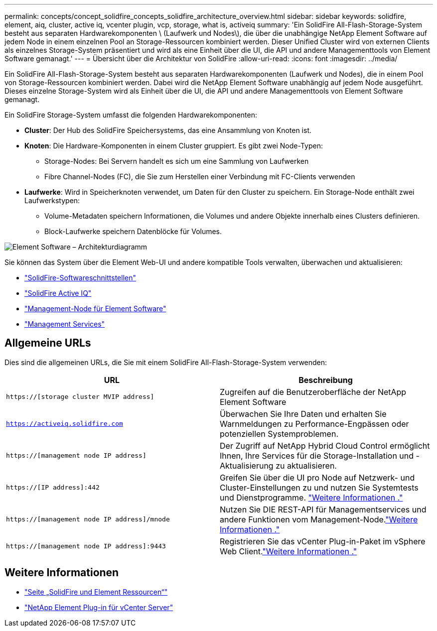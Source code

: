 ---
permalink: concepts/concept_solidfire_concepts_solidfire_architecture_overview.html 
sidebar: sidebar 
keywords: solidfire, element, aiq, cluster, active iq, vcenter plugin, vcp, storage, what is, activeiq 
summary: 'Ein SolidFire All-Flash-Storage-System besteht aus separaten Hardwarekomponenten \ (Laufwerk und Nodes\), die über die unabhängige NetApp Element Software auf jedem Node in einem einzelnen Pool an Storage-Ressourcen kombiniert werden. Dieser Unified Cluster wird von externen Clients als einzelnes Storage-System präsentiert und wird als eine Einheit über die UI, die API und andere Managementtools von Element Software gemanagt.' 
---
= Übersicht über die Architektur von SolidFire
:allow-uri-read: 
:icons: font
:imagesdir: ../media/


[role="lead"]
Ein SolidFire All-Flash-Storage-System besteht aus separaten Hardwarekomponenten (Laufwerk und Nodes), die in einem Pool von Storage-Ressourcen kombiniert werden. Dabei wird die NetApp Element Software unabhängig auf jedem Node ausgeführt. Dieses einzelne Storage-System wird als Einheit über die UI, die API und andere Managementtools von Element Software gemanagt.

Ein SolidFire Storage-System umfasst die folgenden Hardwarekomponenten:

* *Cluster*: Der Hub des SolidFire Speichersystems, das eine Ansammlung von Knoten ist.
* *Knoten*: Die Hardware-Komponenten in einem Cluster gruppiert. Es gibt zwei Node-Typen:
+
** Storage-Nodes: Bei Servern handelt es sich um eine Sammlung von Laufwerken
** Fibre Channel-Nodes (FC), die Sie zum Herstellen einer Verbindung mit FC-Clients verwenden


* *Laufwerke*: Wird in Speicherknoten verwendet, um Daten für den Cluster zu speichern. Ein Storage-Node enthält zwei Laufwerkstypen:
+
** Volume-Metadaten speichern Informationen, die Volumes und andere Objekte innerhalb eines Clusters definieren.
** Block-Laufwerke speichern Datenblöcke für Volumes.




image::../media/solidfire_concepts_guide_architecture_image.gif[Element Software – Architekturdiagramm]

Sie können das System über die Element Web-UI und andere kompatible Tools verwalten, überwachen und aktualisieren:

* link:../concepts/concept_intro_solidfire_software_interfaces.html["SolidFire-Softwareschnittstellen"]
* link:../concepts/concept_intro_solidfire_active_iq.html["SolidFire Active IQ"]
* link:../concepts/concept_intro_management_node.html["Management-Node für Element Software"]
* link:../concepts/concept_intro_management_services_for_afa.html["Management Services"]




== Allgemeine URLs

Dies sind die allgemeinen URLs, die Sie mit einem SolidFire All-Flash-Storage-System verwenden:

[cols="2*"]
|===
| URL | Beschreibung 


| `https://[storage cluster MVIP address]` | Zugreifen auf die Benutzeroberfläche der NetApp Element Software 


| `https://activeiq.solidfire.com` | Überwachen Sie Ihre Daten und erhalten Sie Warnmeldungen zu Performance-Engpässen oder potenziellen Systemproblemen. 


| `https://[management node IP address]` | Der Zugriff auf NetApp Hybrid Cloud Control ermöglicht Ihnen, Ihre Services für die Storage-Installation und -Aktualisierung zu aktualisieren. 


| `https://[IP address]:442` | Greifen Sie über die UI pro Node auf Netzwerk- und Cluster-Einstellungen zu und nutzen Sie Systemtests und Dienstprogramme. link:../storage/task_per_node_access_settings.html["Weitere Informationen ."] 


| `https://[management node IP address]/mnode` | Nutzen Sie DIE REST-API für Managementservices und andere Funktionen vom Management-Node.link:../mnode/task_mnode_work_overview.html["Weitere Informationen ."] 


| `https://[management node IP address]:9443` | Registrieren Sie das vCenter Plug-in-Paket im vSphere Web Client.link:https://docs.netapp.com/us-en/vcp/vcp_task_getstarted.html["Weitere Informationen ."^] 
|===


== Weitere Informationen

* https://www.netapp.com/data-storage/solidfire/documentation["Seite „SolidFire und Element Ressourcen“"^]
* https://docs.netapp.com/us-en/vcp/index.html["NetApp Element Plug-in für vCenter Server"^]

